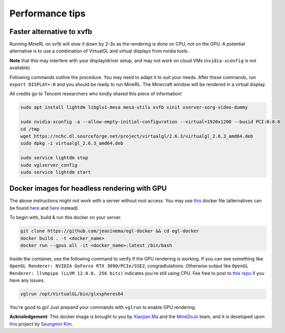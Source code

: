 Performance tips
================

Faster alternative to xvfb
--------------------------

Running MineRL on xvfb will slow it down by 2-3x as the rendering is done on CPU, not on the GPU.
A potential alternative is to use a combination of VirtualGL and virtual displays from nvidia tools.

**Note** that this may interfere with your display/driver setup, and may not work on cloud VMs
(``nvidia-xconfig`` is not available).

Following commands outline the procedure. You may need to adapt it to suit your needs.
After these commands, run ``export DISPLAY=:0`` and you should be ready to run MineRL. The Minecraft window
will be rendered in a virtual display.

All credits go to Tencent researchers who kindly shared this piece of information!

.. code-block:: bash

  sudo apt install lightdm libglu1-mesa mesa-utils xvfb xinit xserver-xorg-video-dummy

  sudo nvidia-xconfig -a --allow-empty-initial-configuration --virtual=1920x1200 --busid PCI:0:8:0
  cd /tmp
  wget https://nchc.dl.sourceforge.net/project/virtualgl/2.6.3/virtualgl_2.6.3_amd64.deb
  sudo dpkg -i virtualgl_2.6.3_amd64.deb
	
  sudo service lightdm stop
  sudo vglserver_config
  sudo service lightdm start
  
  
Docker images for headless rendering with GPU
------------------------------------------------

The above instructions might not work with a server without root access. You may use `this <https://github.com/jeasinema/egl-docker>`_ docker file (alternatives can be found `here <https://github.com/ehfd/docker-nvidia-egl-desktop>`_ and `here <https://github.com/MineDojo/egl-docker>`_ instead). 

To begin with, build & run this docker on your server.

.. code-block:: bash
	
	git clone https://github.com/jeasinema/egl-docker && cd egl-docker
	docker build . -t <docker_name>
	docker run --gpus all -it <docker_name>:latest /bin/bash

Inside the container, use the following command to verify if the GPU rendering is working. If you can see something like ``OpenGL Renderer: NVIDIA GeForce RTX 3090/PCIe/SSE2``, congradtulations. Otherwise output like ``OpenGL Renderer: llvmpipe (LLVM 12.0.0, 256 bits)`` indicates you're still using CPU. Fee free to post to `this repo <https://github.com/jeasinema/egl-docker>`_ if you have any issues.

.. code-block:: bash

	vglrun /opt/VirtualGL/bin/glxspheres64

You're good to go! Just prepand your commands with ``vglrun`` to enable GPU rendering.

**Acknoledgement**: This docker image is brought to you by `Xiaojian Ma <https://github.com/jeasinema>`_ and the `MineDoJo <https://minedojo.org>`_ team, and it is developed upon `this <https://github.com/ehfd/docker-nvidia-egl-desktop>`_ project by `Seungmin Kim <https://github.com/ehfd>`_. 
